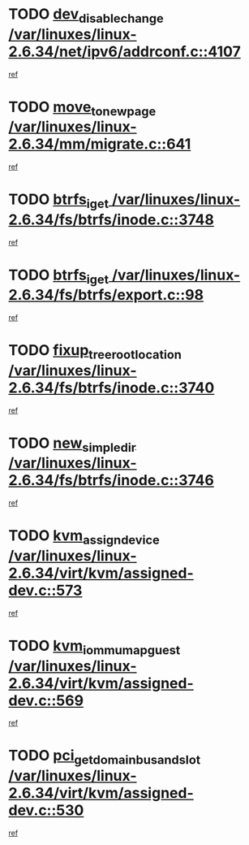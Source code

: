 * TODO [[view:/var/linuxes/linux-2.6.34/net/ipv6/addrconf.c::face=ovl-face1::linb=4107::colb=4::cole=22][dev_disable_change /var/linuxes/linux-2.6.34/net/ipv6/addrconf.c::4107]]
[[view:/var/linuxes/linux-2.6.34/net/ipv6/addrconf.c::face=ovl-face2::linb=4100::colb=1::cole=14][ref]]
* TODO [[view:/var/linuxes/linux-2.6.34/mm/migrate.c::face=ovl-face1::linb=641::colb=7::cole=23][move_to_new_page /var/linuxes/linux-2.6.34/mm/migrate.c::641]]
[[view:/var/linuxes/linux-2.6.34/mm/migrate.c::face=ovl-face2::linb=605::colb=2::cole=15][ref]]
* TODO [[view:/var/linuxes/linux-2.6.34/fs/btrfs/inode.c::face=ovl-face1::linb=3748::colb=10::cole=20][btrfs_iget /var/linuxes/linux-2.6.34/fs/btrfs/inode.c::3748]]
[[view:/var/linuxes/linux-2.6.34/fs/btrfs/inode.c::face=ovl-face2::linb=3739::colb=9::cole=23][ref]]
* TODO [[view:/var/linuxes/linux-2.6.34/fs/btrfs/export.c::face=ovl-face1::linb=98::colb=9::cole=19][btrfs_iget /var/linuxes/linux-2.6.34/fs/btrfs/export.c::98]]
[[view:/var/linuxes/linux-2.6.34/fs/btrfs/export.c::face=ovl-face2::linb=81::colb=9::cole=23][ref]]
* TODO [[view:/var/linuxes/linux-2.6.34/fs/btrfs/inode.c::face=ovl-face1::linb=3740::colb=7::cole=31][fixup_tree_root_location /var/linuxes/linux-2.6.34/fs/btrfs/inode.c::3740]]
[[view:/var/linuxes/linux-2.6.34/fs/btrfs/inode.c::face=ovl-face2::linb=3739::colb=9::cole=23][ref]]
* TODO [[view:/var/linuxes/linux-2.6.34/fs/btrfs/inode.c::face=ovl-face1::linb=3746::colb=11::cole=25][new_simple_dir /var/linuxes/linux-2.6.34/fs/btrfs/inode.c::3746]]
[[view:/var/linuxes/linux-2.6.34/fs/btrfs/inode.c::face=ovl-face2::linb=3739::colb=9::cole=23][ref]]
* TODO [[view:/var/linuxes/linux-2.6.34/virt/kvm/assigned-dev.c::face=ovl-face1::linb=573::colb=6::cole=23][kvm_assign_device /var/linuxes/linux-2.6.34/virt/kvm/assigned-dev.c::573]]
[[view:/var/linuxes/linux-2.6.34/virt/kvm/assigned-dev.c::face=ovl-face2::linb=513::colb=7::cole=21][ref]]
* TODO [[view:/var/linuxes/linux-2.6.34/virt/kvm/assigned-dev.c::face=ovl-face1::linb=569::colb=7::cole=26][kvm_iommu_map_guest /var/linuxes/linux-2.6.34/virt/kvm/assigned-dev.c::569]]
[[view:/var/linuxes/linux-2.6.34/virt/kvm/assigned-dev.c::face=ovl-face2::linb=513::colb=7::cole=21][ref]]
* TODO [[view:/var/linuxes/linux-2.6.34/virt/kvm/assigned-dev.c::face=ovl-face1::linb=530::colb=7::cole=34][pci_get_domain_bus_and_slot /var/linuxes/linux-2.6.34/virt/kvm/assigned-dev.c::530]]
[[view:/var/linuxes/linux-2.6.34/virt/kvm/assigned-dev.c::face=ovl-face2::linb=513::colb=7::cole=21][ref]]
